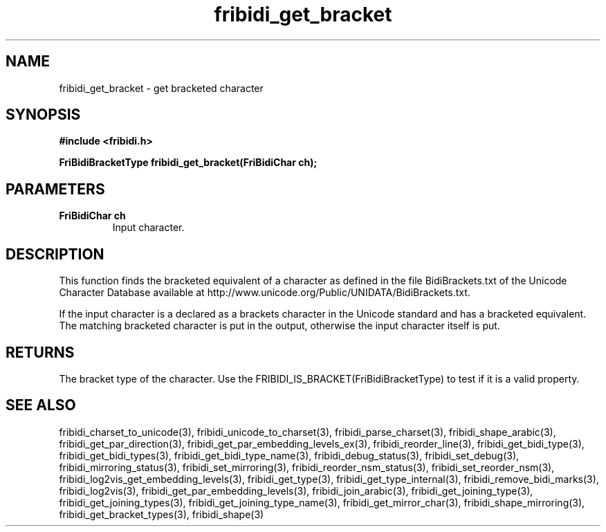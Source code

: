 .\" WARNING! THIS FILE WAS GENERATED AUTOMATICALLY BY c2man!
.\" DO NOT EDIT! CHANGES MADE TO THIS FILE WILL BE LOST!
.TH "fribidi_get_bracket" 3 "3 February 2018" "c2man fribidi-brackets.h" "Programmer's Manual"
.SH "NAME"
fribidi_get_bracket \- get bracketed character
.SH "SYNOPSIS"
.ft B
#include <fribidi.h>
.sp
FriBidiBracketType fribidi_get_bracket(FriBidiChar ch);
.ft R
.SH "PARAMETERS"
.TP
.B "FriBidiChar ch"
Input character.
.SH "DESCRIPTION"
This function finds the bracketed equivalent of a character as defined in
the file BidiBrackets.txt of the Unicode Character Database available at
http://www.unicode.org/Public/UNIDATA/BidiBrackets.txt.

If  the input character is a declared as a brackets character in the
Unicode standard and has a bracketed equivalent.  The matching bracketed
character is put in the output, otherwise the input character itself is
put.
.SH "RETURNS"
The bracket type of the character. Use the
FRIBIDI_IS_BRACKET(FriBidiBracketType) to test if it is a valid
property.
.SH "SEE ALSO"
fribidi_charset_to_unicode(3),
fribidi_unicode_to_charset(3),
fribidi_parse_charset(3),
fribidi_shape_arabic(3),
fribidi_get_par_direction(3),
fribidi_get_par_embedding_levels_ex(3),
fribidi_reorder_line(3),
fribidi_get_bidi_type(3),
fribidi_get_bidi_types(3),
fribidi_get_bidi_type_name(3),
fribidi_debug_status(3),
fribidi_set_debug(3),
fribidi_mirroring_status(3),
fribidi_set_mirroring(3),
fribidi_reorder_nsm_status(3),
fribidi_set_reorder_nsm(3),
fribidi_log2vis_get_embedding_levels(3),
fribidi_get_type(3),
fribidi_get_type_internal(3),
fribidi_remove_bidi_marks(3),
fribidi_log2vis(3),
fribidi_get_par_embedding_levels(3),
fribidi_join_arabic(3),
fribidi_get_joining_type(3),
fribidi_get_joining_types(3),
fribidi_get_joining_type_name(3),
fribidi_get_mirror_char(3),
fribidi_shape_mirroring(3),
fribidi_get_bracket_types(3),
fribidi_shape(3)
